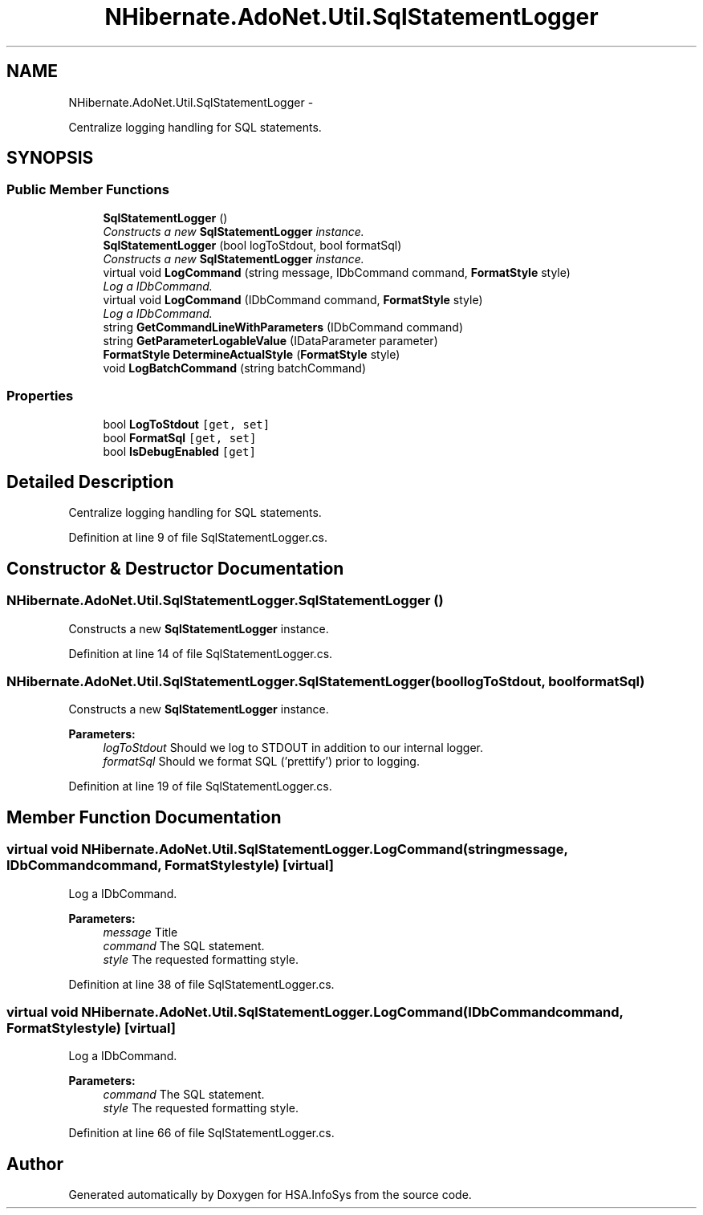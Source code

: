 .TH "NHibernate.AdoNet.Util.SqlStatementLogger" 3 "Fri Jul 5 2013" "Version 1.0" "HSA.InfoSys" \" -*- nroff -*-
.ad l
.nh
.SH NAME
NHibernate.AdoNet.Util.SqlStatementLogger \- 
.PP
Centralize logging handling for SQL statements\&.  

.SH SYNOPSIS
.br
.PP
.SS "Public Member Functions"

.in +1c
.ti -1c
.RI "\fBSqlStatementLogger\fP ()"
.br
.RI "\fIConstructs a new \fBSqlStatementLogger\fP instance\&.\fP"
.ti -1c
.RI "\fBSqlStatementLogger\fP (bool logToStdout, bool formatSql)"
.br
.RI "\fIConstructs a new \fBSqlStatementLogger\fP instance\&. \fP"
.ti -1c
.RI "virtual void \fBLogCommand\fP (string message, IDbCommand command, \fBFormatStyle\fP style)"
.br
.RI "\fILog a IDbCommand\&. \fP"
.ti -1c
.RI "virtual void \fBLogCommand\fP (IDbCommand command, \fBFormatStyle\fP style)"
.br
.RI "\fILog a IDbCommand\&. \fP"
.ti -1c
.RI "string \fBGetCommandLineWithParameters\fP (IDbCommand command)"
.br
.ti -1c
.RI "string \fBGetParameterLogableValue\fP (IDataParameter parameter)"
.br
.ti -1c
.RI "\fBFormatStyle\fP \fBDetermineActualStyle\fP (\fBFormatStyle\fP style)"
.br
.ti -1c
.RI "void \fBLogBatchCommand\fP (string batchCommand)"
.br
.in -1c
.SS "Properties"

.in +1c
.ti -1c
.RI "bool \fBLogToStdout\fP\fC [get, set]\fP"
.br
.ti -1c
.RI "bool \fBFormatSql\fP\fC [get, set]\fP"
.br
.ti -1c
.RI "bool \fBIsDebugEnabled\fP\fC [get]\fP"
.br
.in -1c
.SH "Detailed Description"
.PP 
Centralize logging handling for SQL statements\&. 


.PP
Definition at line 9 of file SqlStatementLogger\&.cs\&.
.SH "Constructor & Destructor Documentation"
.PP 
.SS "NHibernate\&.AdoNet\&.Util\&.SqlStatementLogger\&.SqlStatementLogger ()"

.PP
Constructs a new \fBSqlStatementLogger\fP instance\&.
.PP
Definition at line 14 of file SqlStatementLogger\&.cs\&.
.SS "NHibernate\&.AdoNet\&.Util\&.SqlStatementLogger\&.SqlStatementLogger (boollogToStdout, boolformatSql)"

.PP
Constructs a new \fBSqlStatementLogger\fP instance\&. 
.PP
\fBParameters:\fP
.RS 4
\fIlogToStdout\fP Should we log to STDOUT in addition to our internal logger\&. 
.br
\fIformatSql\fP Should we format SQL ('prettify') prior to logging\&. 
.RE
.PP

.PP
Definition at line 19 of file SqlStatementLogger\&.cs\&.
.SH "Member Function Documentation"
.PP 
.SS "virtual void NHibernate\&.AdoNet\&.Util\&.SqlStatementLogger\&.LogCommand (stringmessage, IDbCommandcommand, \fBFormatStyle\fPstyle)\fC [virtual]\fP"

.PP
Log a IDbCommand\&. 
.PP
\fBParameters:\fP
.RS 4
\fImessage\fP Title
.br
\fIcommand\fP The SQL statement\&. 
.br
\fIstyle\fP The requested formatting style\&. 
.RE
.PP

.PP
Definition at line 38 of file SqlStatementLogger\&.cs\&.
.SS "virtual void NHibernate\&.AdoNet\&.Util\&.SqlStatementLogger\&.LogCommand (IDbCommandcommand, \fBFormatStyle\fPstyle)\fC [virtual]\fP"

.PP
Log a IDbCommand\&. 
.PP
\fBParameters:\fP
.RS 4
\fIcommand\fP The SQL statement\&. 
.br
\fIstyle\fP The requested formatting style\&. 
.RE
.PP

.PP
Definition at line 66 of file SqlStatementLogger\&.cs\&.

.SH "Author"
.PP 
Generated automatically by Doxygen for HSA\&.InfoSys from the source code\&.
